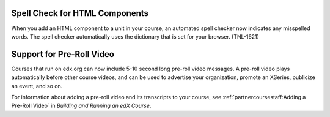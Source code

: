 
========================================
Spell Check for HTML Components
========================================

When you add an HTML component to a unit in your course, an automated spell
checker now indicates any misspelled words. The spell checker automatically
uses the dictionary that is set for your browser. (TNL-1621)

========================================
Support for Pre-Roll Video
========================================

Courses that run on edx.org can now include 5-10 second long pre-roll video
messages. A pre-roll video plays automatically before other course videos, and
can be used to advertise your organization, promote an XSeries, publicize an
event, and so on.

For information about adding a pre-roll video and its transcripts to your
course, see :ref:`partnercoursestaff:Adding a Pre-Roll Video` in *Building and Running an edX Course*.
